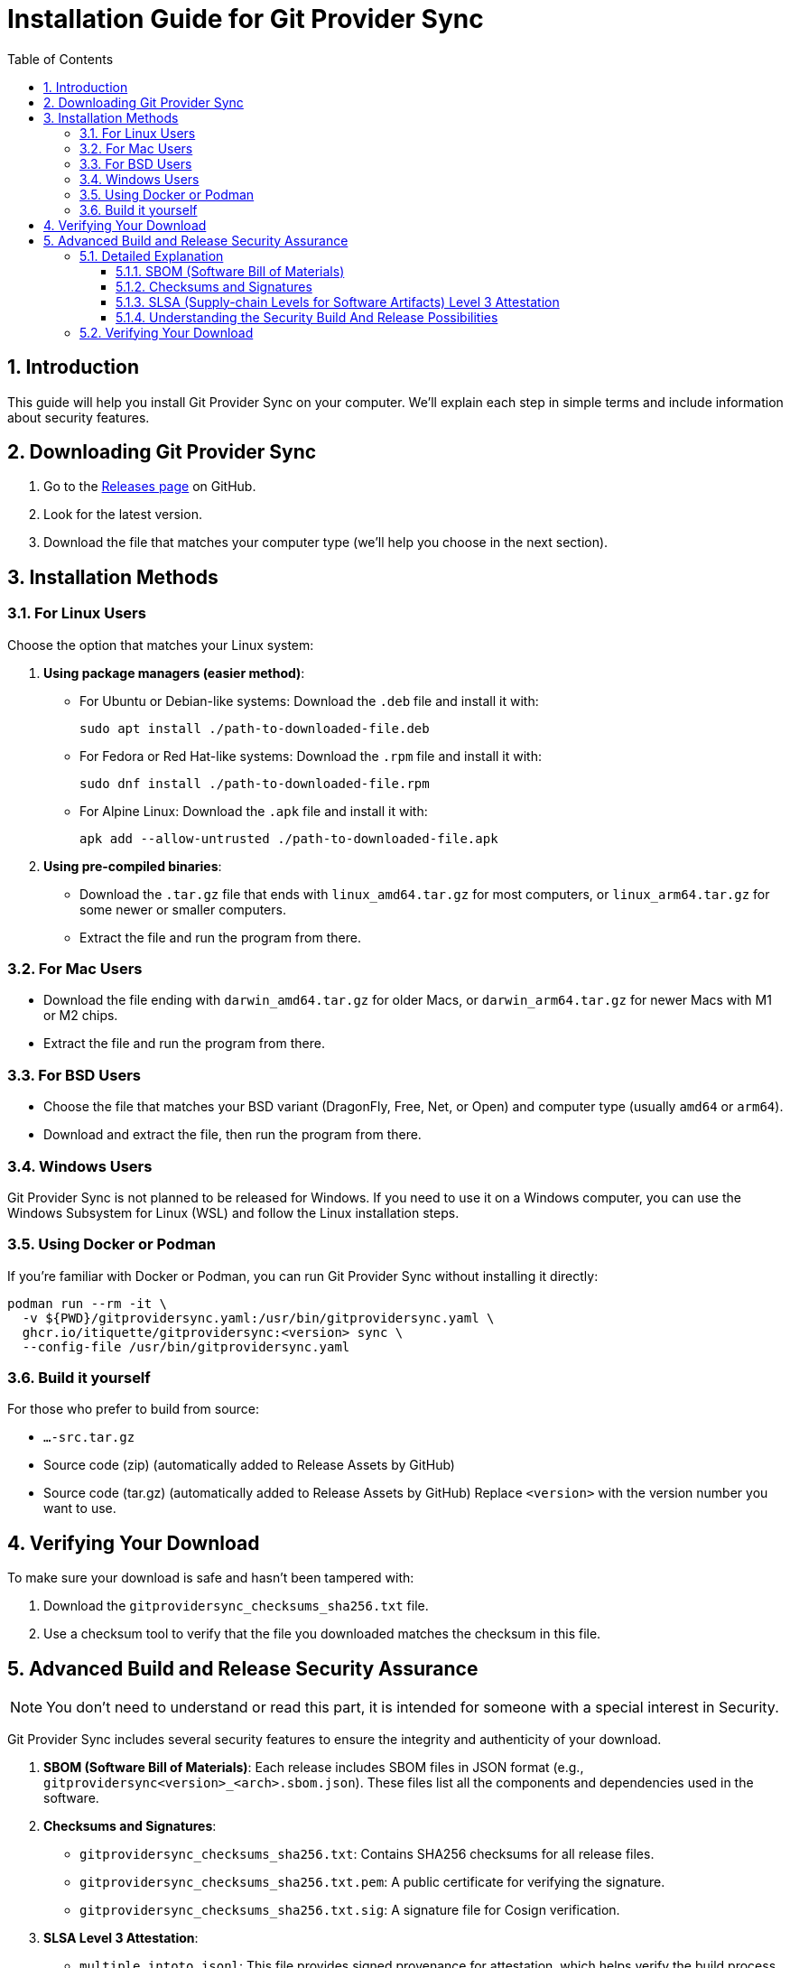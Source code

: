// SPDX-FileCopyrightText: 2025 itiquette/git-provider-sync
//
// SPDX-License-Identifier: CC0-1.0

= Installation Guide for Git Provider Sync
:toc: left
:toclevels: 3
:sectnums:

== Introduction
This guide will help you install Git Provider Sync on your computer. We'll explain each step in simple terms and include information about security features.

== Downloading Git Provider Sync
1. Go to the https://github.com/itiquette/git-provider-sync/releases[Releases page] on GitHub.
2. Look for the latest version.
3. Download the file that matches your computer type (we'll help you choose in the next section).

== Installation Methods

=== For Linux Users
Choose the option that matches your Linux system:

1. *Using package managers (easier method)*:
   - For Ubuntu or Debian-like systems: Download the `.deb` file and install it with:
+
[source,console]
----
sudo apt install ./path-to-downloaded-file.deb
----
   - For Fedora or Red Hat-like systems: Download the `.rpm` file and install it with:
+
[source,console]
----
sudo dnf install ./path-to-downloaded-file.rpm
----
   - For Alpine Linux: Download the `.apk` file and install it with:
+
[source,console]
----
apk add --allow-untrusted ./path-to-downloaded-file.apk
----

2. *Using pre-compiled binaries*:
   - Download the `.tar.gz` file that ends with `linux_amd64.tar.gz` for most computers, or `linux_arm64.tar.gz` for some newer or smaller computers.
   - Extract the file and run the program from there.

=== For Mac Users
- Download the file ending with `darwin_amd64.tar.gz` for older Macs, or `darwin_arm64.tar.gz` for newer Macs with M1 or M2 chips.
- Extract the file and run the program from there.

=== For BSD Users
- Choose the file that matches your BSD variant (DragonFly, Free, Net, or Open) and computer type (usually `amd64` or `arm64`).
- Download and extract the file, then run the program from there.

=== Windows Users
Git Provider Sync is not planned to be released for Windows.
If you need to use it on a Windows computer, you can use the Windows Subsystem for Linux (WSL) and follow the Linux installation steps.

=== Using Docker or Podman
If you're familiar with Docker or Podman, you can run Git Provider Sync without installing it directly:

[source,console]
----
podman run --rm -it \
  -v ${PWD}/gitprovidersync.yaml:/usr/bin/gitprovidersync.yaml \
  ghcr.io/itiquette/gitprovidersync:<version> sync \
  --config-file /usr/bin/gitprovidersync.yaml
----

=== Build it yourself

For those who prefer to build from source:

* `...-src.tar.gz`
* Source code (zip) (automatically added to Release Assets by GitHub)
* Source code (tar.gz) (automatically added to Release Assets by GitHub)
Replace `<version>` with the version number you want to use.


== Verifying Your Download
To make sure your download is safe and hasn't been tampered with:

1. Download the `gitprovidersync_checksums_sha256.txt` file.
2. Use a checksum tool to verify that the file you downloaded matches the checksum in this file.

== Advanced Build and Release Security Assurance

NOTE: You don't need to understand or read this part, it is intended for someone with a special interest in Security.

Git Provider Sync includes several security features to ensure the integrity and authenticity of your download. 

1. *SBOM (Software Bill of Materials)*: Each release includes SBOM files in JSON format (e.g., `gitprovidersync<version>_<arch>.sbom.json`). These files list all the components and dependencies used in the software.

2. *Checksums and Signatures*:
   - `gitprovidersync_checksums_sha256.txt`: Contains SHA256 checksums for all release files.
   - `gitprovidersync_checksums_sha256.txt.pem`: A public certificate for verifying the signature.
   - `gitprovidersync_checksums_sha256.txt.sig`: A signature file for Cosign verification.

3. *SLSA Level 3 Attestation*: 
   - `multiple.intoto.jsonl`: This file provides signed provenance for attestation, which helps verify the build process.

These features allow you to:

- Check the integrity of your download
- Confirm that the build is reproducible
- Validate the software's dependencies

=== Detailed Explanation
Git Provider Sync includes several features to ensure the integrity, authenticity, and transparency of your download. Let's explore these in more detail:

==== SBOM (Software Bill of Materials)
*What it is*:: An SBOM is like a detailed ingredient list for software. It lists all components, libraries, and dependencies used in Git Provider Sync.
*File format*:: `gitprovidersync<version>_<arch>.sbom.json`
*Why it's important*:: 
- Transparency: You can see exactly what's in the software.
- Security: Helps identify if any components have known vulnerabilities.
- Compliance: Useful for organizations that need to track software components.
*How to use it*:: You can review the SBOM using tools like SPDX or CycloneDX viewers. This is especially useful for security teams or curious users who want to know more about the software's composition.

==== Checksums and Signatures
*Checksums file*:: `gitprovidersync_checksums_sha256.txt`
- Contains SHA256 checksums for all release files.
- Use it to verify the integrity of your download.
*Public certificate*:: `gitprovidersync_checksums_sha256.txt.pem`
- Used to verify the signature of the checksums file.
*Signature file*:: `gitprovidersync_checksums_sha256.txt.sig`
- Used with Cosign for advanced verification.
*Why they're important*:: 
- Integrity: Ensures your download hasn't been tampered with.
- Authenticity: Confirms the software comes from the legitimate source.
*How to use them*::
1. Calculate the SHA256 checksum of your downloaded file.
2. Compare it with the corresponding checksum in the `.txt` file.
3. For advanced users: Use Cosign to verify the signature, ensuring the checksums file itself is authentic.

==== SLSA (Supply-chain Levels for Software Artifacts) Level 3 Attestation
*What it is*:: SLSA is a security framework to prevent tampering, improve integrity, and secure packages and infrastructure in your projects, businesses or enterprises.
*File*:: `multiple.intoto.jsonl`
*Why it's important*::
- Build Integrity: Ensures the software was built in a secure and controlled environment.
- Tamper Protection: Makes it extremely difficult for attackers to insert malicious code during the build process.
- Traceability: Provides a verifiable record of how, when, and where the software was built.
*What Level 3 means*:: 
- The build process is fully scripted/automated and hermetic.
- The source is version controlled and checked for reviews.
- The build generates provenance explaining how the artifact was created.
*How to use it*:: 
- Advanced users can use SLSA verification tools to check the provenance and ensure it meets Level 3 requirements.
- This is particularly important for enterprise environments or security-conscious users.

==== Understanding the Security Build And Release Possibilities
While these security features might seem complex, they work together to provide several layers of protection:

1. *Transparency*: The SBOM lets you see what's in the software.
2. *Integrity*: Checksums ensure your download matches the original file.
3. *Authenticity*: Signatures prove the software comes from the legitimate source.
4. *Build Security*: SLSA attestation confirms the software was built securely.

For most users, simply checking the checksum is a good start. For those with higher security requirements, utilizing all these features provides a comprehensive security approach.

=== Verifying Your Download
For a basic check:

1. Download the `gitprovidersync_checksums_sha256.txt` file.
2. Use a checksum tool to calculate the SHA256 hash of your downloaded Git Provider Sync file.
3. Compare your calculated hash with the one in the checksums file. They should match exactly.

For advanced verification:

1. Use Cosign to verify the signature of the checksums file.
2. Use SLSA verification tools to check the build provenance.
3. Review the SBOM to understand all components included in the software.

Remember, You don't need to understand or use all these features.